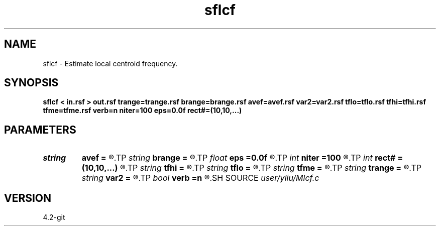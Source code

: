 .TH sflcf 1  "APRIL 2023" Madagascar "Madagascar Manuals"
.SH NAME
sflcf \- Estimate local centroid frequency. 
.SH SYNOPSIS
.B sflcf < in.rsf > out.rsf trange=trange.rsf brange=brange.rsf avef=avef.rsf var2=var2.rsf tflo=tflo.rsf tfhi=tfhi.rsf tfme=tfme.rsf verb=n niter=100 eps=0.0f rect#=(10,10,...)
.SH PARAMETERS
.PD 0
.TP
.I string 
.B avef
.B =
.R  	auxiliary output file name
.TP
.I string 
.B brange
.B =
.R  	data weight (auxiliary input file name)
.TP
.I float  
.B eps
.B =0.0f
.R  
.TP
.I int    
.B niter
.B =100
.R  	regularization
.TP
.I int    
.B rect#
.B =(10,10,...)
.R  	smoothing radius on #-th axis
.TP
.I string 
.B tfhi
.B =
.R  	auxiliary output file name
.TP
.I string 
.B tflo
.B =
.R  	auxiliary output file name
.TP
.I string 
.B tfme
.B =
.R  	auxiliary output file name
.TP
.I string 
.B trange
.B =
.R  	data weight (auxiliary input file name)
.TP
.I string 
.B var2
.B =
.R  	auxiliary output file name
.TP
.I bool   
.B verb
.B =n
.R  [y/n]	smoothing radius
.SH SOURCE
.I user/yliu/Mlcf.c
.SH VERSION
4.2-git
